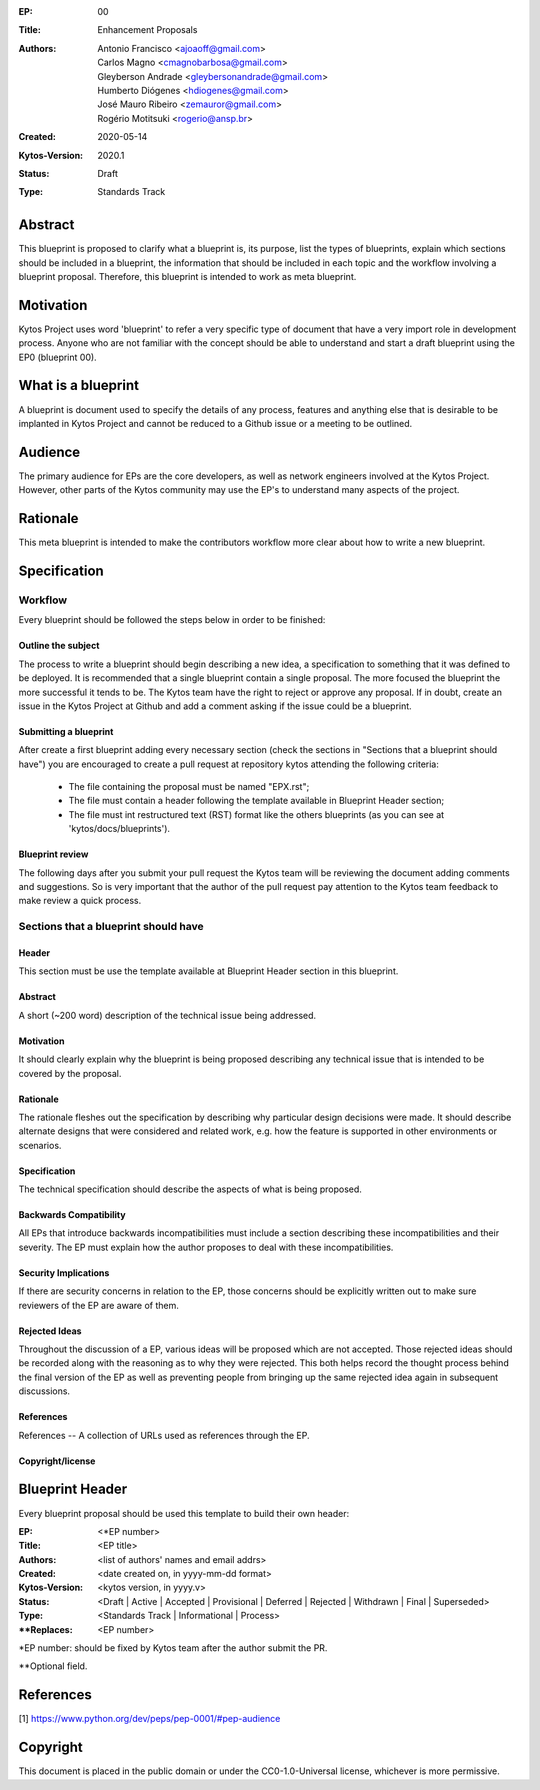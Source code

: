 :EP: 00
:Title: Enhancement Proposals
:Authors:
    - Antonio Francisco <ajoaoff@gmail.com>
    - Carlos Magno <cmagnobarbosa@gmail.com>
    - Gleyberson Andrade <gleybersonandrade@gmail.com>
    - Humberto Diógenes <hdiogenes@gmail.com>
    - José Mauro Ribeiro <zemauror@gmail.com>
    - Rogério Motitsuki <rogerio@ansp.br>
:Created: 2020-05-14
:Kytos-Version: 2020.1
:Status: Draft
:Type: Standards Track


########
Abstract
########
This blueprint is proposed to clarify what a blueprint is, its purpose, list the types of blueprints, explain which sections should be included in a blueprint, the information that should be included in each topic and the workflow involving a blueprint proposal. Therefore, this blueprint is intended to work as meta blueprint.

##########
Motivation
##########
Kytos Project uses word 'blueprint' to refer a very specific type of document that have a very import role in development process. Anyone who are not familiar with the concept should be able to understand and start a draft blueprint using the EP0 (blueprint 00).


###################
What is a blueprint
###################
A blueprint is document used to specify the details of any process, features and anything else that is desirable to be implanted in Kytos Project and cannot be reduced to a Github issue or a meeting to be outlined.

#########
Audience
#########
The primary audience for EPs are the core developers, as well as network engineers involved at the Kytos Project. However, other parts of the Kytos community may use the EP's to understand many aspects of the project.

#########
Rationale
#########
This meta blueprint is intended to make the contributors workflow more clear about how to write a new blueprint.

#############
Specification
#############

Workflow
**************
Every blueprint should be followed the steps below in order to be finished:
 
Outline the subject
===================
The process to write a blueprint should begin describing a new idea, a specification to something that it was defined to be deployed. It is recommended that a single blueprint contain a single proposal. The more focused the blueprint the more successful it tends to be. The Kytos team have the right to reject or approve any proposal. If in doubt, create an issue in the Kytos Project at Github and add a comment asking if the issue could be a blueprint.

Submitting a blueprint
======================
After create a first blueprint adding every necessary section (check the sections in "Sections that a blueprint should have") you are encouraged to create a pull request at repository kytos attending the following criteria:

    - The file containing the proposal must be named "EPX.rst";

    - The file must contain a header following the template available in Blueprint Header section;

    - The file must int restructured text (RST) format like the others blueprints (as you can see at 'kytos/docs/blueprints').


Blueprint review
================

The following days after you submit your pull request the Kytos team will be reviewing the document adding comments and suggestions. So is very important that the author of the pull request pay attention to the Kytos team feedback to make review a quick process.


Sections that a blueprint should have
*************************************

Header
======
This section must be use the template available at Blueprint Header section in this blueprint.

Abstract
========
A short (~200 word) description of the technical issue being addressed.

Motivation
==========
It should clearly explain why the blueprint is being proposed describing any technical issue that is intended to be covered by the proposal.

Rationale
=========
The rationale fleshes out the specification by describing why particular design decisions were made. It should describe alternate designs that were considered and related work, e.g. how the feature is supported in other environments or scenarios.

Specification
=============
The technical specification should describe the aspects of what is being proposed.

Backwards Compatibility
=======================
All EPs that introduce backwards incompatibilities must include a section describing these incompatibilities and their severity. The EP must explain how the author proposes to deal with these incompatibilities.

Security Implications
=====================
If there are security concerns in relation to the EP, those concerns should be explicitly written out to make sure reviewers of the EP are aware of them.

Rejected Ideas
==============
Throughout the discussion of a EP, various ideas will be proposed which are not accepted. Those rejected ideas should be recorded along with the reasoning as to why they were rejected. This both helps record the thought process behind the final version of the EP as well as preventing people from bringing up the same rejected idea again in subsequent discussions.
 
References
==========
References -- A collection of URLs used as references through the EP.

Copyright/license
=================


################
Blueprint Header
################

Every blueprint proposal should be used this template to build their own header:

:EP: <\*EP number>
:Title: <EP title>
:Authors: <list of authors' names and email addrs>
:Created: <date created on, in yyyy-mm-dd format>
:Kytos-Version: <kytos version, in yyyy.v>
:Status: <Draft | Active | Accepted | Provisional | Deferred | Rejected | Withdrawn | Final | Superseded>
:Type: <Standards Track | Informational | Process>
:\**Replaces: <EP number>

\*EP number: should be fixed by Kytos team after the author submit the PR.

\**Optional field.

##########
References
##########

[1] https://www.python.org/dev/peps/pep-0001/#pep-audience

#########
Copyright
#########

This document is placed in the public domain or under the
CC0-1.0-Universal license, whichever is more permissive.

